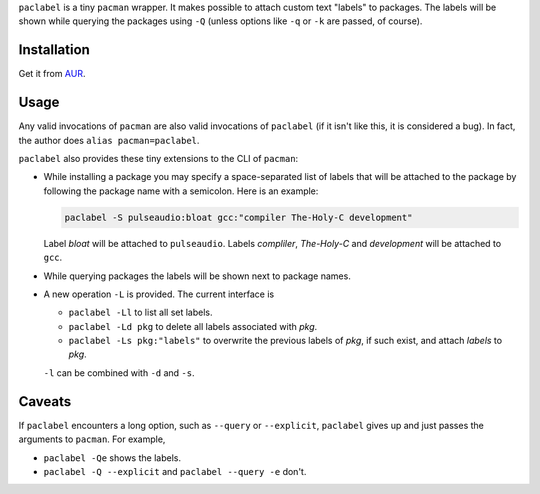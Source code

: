 
``paclabel`` is a tiny ``pacman`` wrapper.
It makes possible to attach custom text "labels" to packages.
The labels will be shown while querying the packages using ``-Q``
(unless options like ``-q`` or ``-k`` are passed, of course).

============
Installation
============

Get it from AUR_.

=====
Usage
=====

Any valid invocations of ``pacman`` are also valid invocations of ``paclabel``
(if it isn't like this, it is considered a bug).
In fact, the author does ``alias pacman=paclabel``.

``paclabel`` also provides these tiny extensions to the CLI of ``pacman``:

* While installing a package you may specify a space-separated list of labels
  that will be attached to the package by following the package name with a semicolon.
  Here is an example:
  
  .. code-block:: bash
     
     paclabel -S pulseaudio:bloat gcc:"compiler The-Holy-C development"

  Label *bloat* will be attached to ``pulseaudio``.
  Labels *compliler*, *The-Holy-C* and *development* will be attached to ``gcc``.

* While querying packages the labels will be shown next to package names.

* A new operation ``-L`` is provided. The current interface is

  * ``paclabel -Ll`` to list all set labels.
  * ``paclabel -Ld pkg`` to delete all labels associated with *pkg*.
  * ``paclabel -Ls pkg:"labels"`` to overwrite the previous labels of *pkg*,
    if such exist, and attach *labels* to *pkg*.

  ``-l`` can be combined with ``-d`` and ``-s``.

=======
Caveats
=======

If ``paclabel`` encounters a long option, such as ``--query`` or ``--explicit``,
``paclabel`` gives up and just passes the arguments to ``pacman``. For example,

* ``paclabel -Qe`` shows the labels.
* ``paclabel -Q --explicit`` and ``paclabel --query -e`` don't.

.. LINKS
.. _AUR: https://aur.archlinux.org/packages/paclabel-git/

